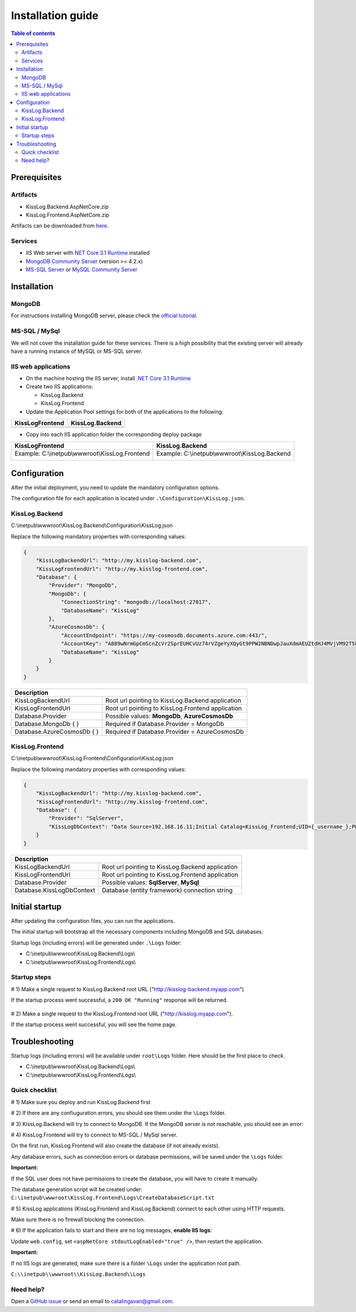 Installation guide
======================

.. contents:: Table of contents
   :local:

Prerequisites
-------------------------------------------------------

Artifacts
~~~~~~~~~~~~~~~~~~~~~

- KissLog.Backend.AspNetCore.zip
- KissLog.Frontend.AspNetCore.zip

Artifacts can be downloaded from `here <https://kisslog.net/Overview/OnPremises>`_.

Services
~~~~~~~~~~~~~~~~~~~~~

- IIS Web server with `NET Core 3.1 Runtime <https://dotnet.microsoft.com/download/dotnet-core/3.1>`_ installed

- `MongoDB Community Server <https://www.mongodb.com/try/download/community>`_ (version >= 4.2.x)

- `MS-SQL Server <https://www.microsoft.com/en-us/sql-server/sql-server-downloads>`_ or `MySQL Community Server <https://dev.mysql.com/downloads/mysql/>`_


Installation
-------------------------------------------------------

MongoDB
~~~~~~~~~~~~~~~~~~~~~

For instructions installing MongoDB server, please check the `official tutorial <https://docs.mongodb.com/manual/tutorial/install-mongodb-on-windows/>`_.

MS-SQL / MySql
~~~~~~~~~~~~~~~~~~~~~

We will not cover the installation guide for these services. There is a high possibility that the existing server will already have a running instance of MySQL or MS-SQL server.

IIS web applications
~~~~~~~~~~~~~~~~~~~~~~~~~~~~~~~~~~~~~~~~~~

* On the machine hosting the IIS server, install `.NET Core 3.1 Runtime <https://dotnet.microsoft.com/download/dotnet-core/3.1>`_

* Create two IIS applications:

  * KissLog.Backend

  * KissLog.Frontend

* Update the Application Pool settings for both of the applications to the following:

+------------------------------------------------------------------------------+-----------------------------------------------------------------------------+
| KissLogFrontend                                                              | KissLog.Backend                                                             |
+==============================================================================+=============================================================================+
| .. image:: images/installation-guide/KissLogFrontend-ApplicationPool.png     | .. image:: images/installation-guide/KissLogBackend-ApplicationPool.png     |
|   :alt: KissLog.Frontend Application Pool                                    |   :alt: KissLog.Backend Application Pool                                    |
+------------------------------------------------------------------------------+-----------------------------------------------------------------------------+

* Copy into each IIS application folder the corresponding deploy package

+------------------------------------------------------------------------------+-----------------------------------------------------------------------------+
| KissLogFrontend                                                              | KissLog.Backend                                                             |
+==============================================================================+=============================================================================+
| Example: C:\\inetpub\\wwwroot\\KissLog.Frontend                              | Example: C:\\inetpub\\wwwroot\\KissLog.Backend                              |
|                                                                              |                                                                             |
| .. image:: images/installation-guide/KissLogFrontend-Folder.png              | .. image:: images/installation-guide/KissLogBackend-Folder.png              |
|   :alt: KissLog.Frontend Application Pool                                    |   :alt: KissLog.Backend Application Pool                                    |
+------------------------------------------------------------------------------+-----------------------------------------------------------------------------+

Configuration
-------------------------------------------------------

After the initial deployment, you need to update the mandatory configuration options.

The configuration file for each application is located under ``.\Configuration\KissLog.json``.

KissLog.Backend 
~~~~~~~~~~~~~~~~~~~~~~~~~~~~~~~~~~~~~~~~~~

C:\\inetpub\\wwwroot\\KissLog.Backend\\Configuration\\KissLog.json

Replace the following mandatory properties with corresponding values:

.. code-block:: json

    {
        "KissLogBackendUrl": "http://my.kisslog-backend.com",
        "KissLogFrontendUrl": "http://my.kisslog-frontend.com",
        "Database": {
            "Provider": "MongoDb",
            "MongoDb": {
                "ConnectionString": "mongodb://localhost:27017",
                "DatabaseName": "KissLog"
            },
            "AzureCosmosDb": {
                "AccountEndpoint": "https://my-cosmosdb.documents.azure.com:443/",
                "AccountKey": "A889wNrmGpCmScnZcVr2SprEUHCvUz74rVZgeYyXQyGt9PPW2NBNDwpJauXdmAEUZtdHJ4MVjVM92T5kNg53VB==",
                "DatabaseName": "KissLog"
            }
        }
    }

+----------------------------------------------+-------------------------------------------------------------+
| Description                                                                                                |
+==============================================+=============================================================+
| KissLogBackendUrl                            | Root url pointing to KissLog.Backend application            |
+----------------------------------------------+-------------------------------------------------------------+
| KissLogFrontendUrl                           | Root url pointing to KissLog.Frontend application           |
+----------------------------------------------+-------------------------------------------------------------+
| Database.Provider                            | Possible values: **MongoDb**, **AzureCosmosDb**             |
+----------------------------------------------+-------------------------------------------------------------+
| Database.MongoDb { }                         | Required if Database.Provider = MongoDb                     |
+----------------------------------------------+-------------------------------------------------------------+
| Database.AzureCosmosDb { }                   | Required if Database.Provider = AzureCosmosDb               |
+----------------------------------------------+-------------------------------------------------------------+

KissLog.Frontend 
~~~~~~~~~~~~~~~~~~~~~~~~~~~~~~~~~~~~~~~~~~

C:\\inetpub\\wwwroot\\KissLog.Frontend\\Configuration\\KissLog.json

Replace the following mandatory properties with corresponding values:

.. code-block:: json

    {
        "KissLogBackendUrl": "http://my.kisslog-backend.com",
        "KissLogFrontendUrl": "http://my.kisslog-frontend.com",
        "Database": {
            "Provider": "SqlServer",
            "KissLogDbContext": "Data Source=192.168.16.11;Initial Catalog=KissLog_Frontend;UID={_username_};PWD={_password_};"
        }
    }

+----------------------------------------------+-------------------------------------------------------------+
| Description                                                                                                |
+==============================================+=============================================================+
| KissLogBackendUrl                            | Root url pointing to KissLog.Backend application            |
+----------------------------------------------+-------------------------------------------------------------+
| KissLogFrontendUrl                           | Root url pointing to KissLog.Frontend application           |
+----------------------------------------------+-------------------------------------------------------------+
| Database.Provider                            | Possible values: **SqlServer**, **MySql**                   |
+----------------------------------------------+-------------------------------------------------------------+
| Database.KissLogDbContext                    | Database (entity framework) connection string               |
+----------------------------------------------+-------------------------------------------------------------+


Initial startup
-------------------------------------------------------

After updating the configuration files, you can run the applications.

The initial startup  will bootstrap all the necessary components including MongoDB and SQL databases.

Startup logs (including errors) will be generated under ``.\Logs`` folder:

* C:\\inetpub\\wwwroot\\KissLog.Backend\\Logs\\

* C:\\inetpub\\wwwroot\\KissLog.Frontend\\Logs\\

Startup steps 
~~~~~~~~~~~~~~~~~~~~~~~~~~~~~~~~~~~~~~~~~~

# 1) Make a single request to KissLog.Backend root URL ("http://kisslog-backend.myapp.com")

If the startup process went successful, a ``200 OK "Running"`` response will be returned.

.. figure:: images/installation-guide/KissLogBackend-Startup.png
    :alt: KissLog.Backend Startup

# 2) Make a single request to the KissLog.Frontend root URL ("http://kisslog.myapp.com").

If the startup process went successful, you will see the home page.

.. figure:: images/installation-guide/KissLogFrontend-Startup.png
    :alt: KissLog.Frontend Startup

.. figure:: images/installation-guide/KissLogFrontend-Login.png
    :alt: KissLog.Frontend Login

.. code-block:: none
    :caption: Login JWT Token

    eyJhbGciOiJIUzI1NiIsInR5cCI6IkpXVCJ9.eyJuYW1lIjoiZGV2ZWxvcGVyIn0.DWgMpOWPCT-4idapOIeWtQ8On8wT0_RdkyOYcIq9DoE

.. _InstallInstructions-Troubleshooting:

Troubleshooting
-------------------------------------------------------

Startup logs (including errors) will be available under ``root\Logs`` folder. Here should be the first place to check.

* C:\\inetpub\\wwwroot\\KissLog.Backend\\Logs\\

* C:\\inetpub\\wwwroot\\KissLog.Frontend\\Logs\\

Quick checklist
~~~~~~~~~~~~~~~~~~~~~~~~~~~~~~~~~~~~~~~~~~

# 1) Make sure you deploy and run KissLog.Backend first

# 2) If there are any confiuguration errors, you should see them under the ``\Logs`` folder.

# 3) KissLog.Backend will try to connect to MongoDB. If the MongoDB server is not reachable, you should see an error:

.. code-block:: none
    :caption: C:\\inetpub\\wwwroot\\KissLog.Backend\\Logs\\21-03-2021.log

    KissLog.Backend startup failed
    DatabaseName: KissLogBackend
    Exception: A timeout occured after 30000ms selecting a server using CompositeServerSelector{ Selectors = MongoDB.Driver.MongoClient+AreSessionsSupportedServerSelector, LatencyLimitingServerSelector{ AllowedLatencyRange = 00:00:00.0150000 } }. Client view of cluster state is { ClusterId : "1", ConnectionMode : "Automatic", Type : "Unknown", State : "Disconnected", Servers : [{ ServerId: "{ ClusterId : 1, EndPoint : "Unspecified/localhost3:27017" }", EndPoint: "Unspecified/localhost:27017", ReasonChanged: "Heartbeat", State: "Disconnected", ServerVersion: , TopologyVersion: , Type: "Unknown", HeartbeatException: "MongoDB.Driver.MongoConnectionException: An exception occurred while opening a connection to the server.
    ---> System.Net.Sockets.SocketException (11001): No such host is known.

# 4) KissLog.Frontend will try to connect to MS-SQL / MySql server.

On the first run, KissLog.Frontend will also create the database (if not already exists).

Any database errors, such as connection errors or database permissions, will be saved under the ``\Logs`` folder.

**Important:**

If the SQL user does not have permissions to create the database, you will have to create it manually.

The database generation script will be created under: ``C:\inetpub\wwwroot\KissLog.Frontend\Logs\CreateDatabaseScript.txt``

# 5) KissLog applications (KissLog.Frontend and KissLog.Backend) connect to each other using HTTP requests.

Make sure there is no firewall blocking the connection.

# 6) If the application fails to start and there are no log messages, **enable IIS logs**:

Update ``web.config``, set ``<aspNetCore stdoutLogEnabled="true" />``, then restart the application.

**Important:**

If no IIS logs are generated, make sure there is a folder ``\Logs`` under the application root path.

``C:\\inetpub\\wwwroot\\KissLog.Backend\\Logs``


Need help?
~~~~~~~~~~~~~~~~~~~~~~~~~~~~~~~~~~~~~~~~~~

Open a `GitHub issue <https://github.com/KissLog-net/KissLog.Sdk/issues>`_ or send an email to catalingavan@gmail.com.
